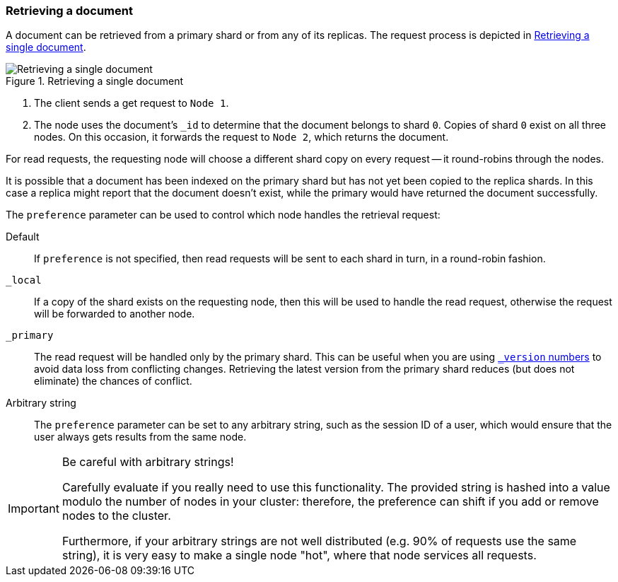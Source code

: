 [[distrib-read]]
=== Retrieving a document

A document can be retrieved from a primary shard or from any of its replicas.
The request process is depicted in <<img-distrib-read>>.

[[img-distrib-read]]
.Retrieving a single document
image::images/distrib_single_read.svg["Retrieving a single document"]

1. The client sends a get request to `Node 1`.

2. The node uses the document's `_id` to determine that the document
   belongs to shard `0`. Copies of shard `0` exist on all three nodes.
   On this occasion, it forwards the request to `Node 2`, which returns
   the document.

For read requests, the requesting node will choose a different shard copy on
every request -- it round-robins through the nodes.

It is possible that a document has been indexed on the primary shard but
has not yet been copied to the replica shards. In this case a replica
might report that the document doesn't exist, while the primary would have
returned the document successfully.

The `preference` parameter can be used to control which node handles the
retrieval request:

Default::

If `preference` is not specified, then read requests will be sent to
each shard in turn, in a round-robin fashion.

`_local`::

If a copy of the shard exists on the requesting node, then this will be
used to handle the read request, otherwise the request will be forwarded
to another node.

`_primary`::

The read request will be handled only by the primary shard.  This can
be useful when you are using <<version-control,`_version` numbers>> to
avoid data loss from conflicting changes. Retrieving the latest version
from the primary shard reduces (but does not eliminate) the chances
of conflict.

Arbitrary string::

The `preference` parameter can be set to any arbitrary string, such as the
session ID of a user, which would ensure that the user always gets results
from the same node.

.Be careful with arbitrary strings!
[IMPORTANT]
================================================
Carefully evaluate if you really need to use this functionality. The provided 
string is hashed into a value modulo the number of nodes in your cluster: 
therefore, the preference can shift if you add or remove nodes to the cluster.  

Furthermore, if your arbitrary strings are not well distributed (e.g. 90% of 
requests use the same string), it is very easy to make a single node "hot", 
where that node services all requests.
================================================